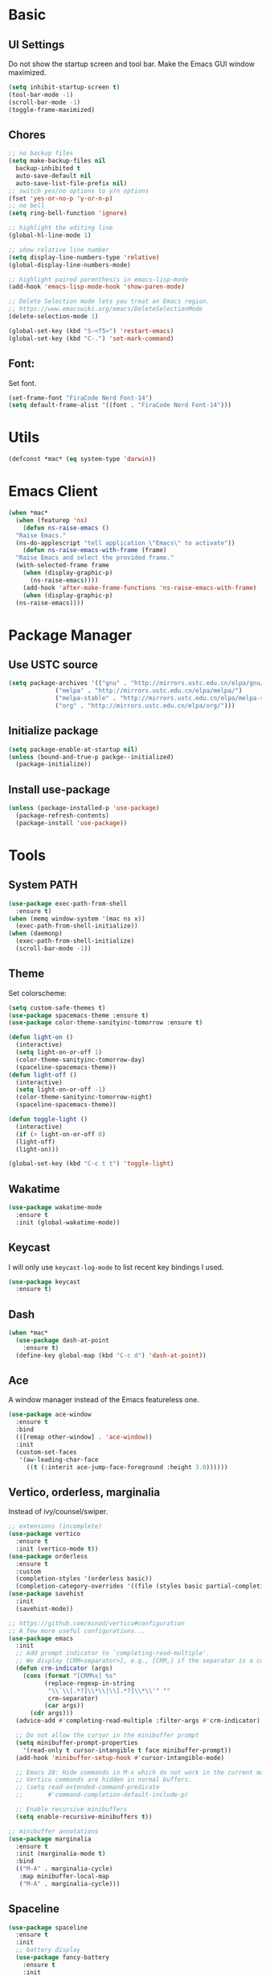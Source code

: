 * Basic
** UI Settings
Do not show the startup screen and tool bar. Make the Emacs GUI window maximized.
#+begin_src emacs-lisp
  (setq inhibit-startup-screen t)
  (tool-bar-mode -1)
  (scroll-bar-mode -1)
  (toggle-frame-maximized)
#+end_src

** Chores
#+begin_src emacs-lisp
  ;; no backup files
  (setq make-backup-files nil
	backup-inhibited t
	auto-save-default nil
	auto-save-list-file-prefix nil)
  ;; switch yes/no options to y/n options
  (fset 'yes-or-no-p 'y-or-n-p)
  ;; no bell
  (setq ring-bell-function 'ignore)

  ;; highlight the editing line
  (global-hl-line-mode 1)

  ;; show relative line number
  (setq display-line-numbers-type 'relative)
  (global-display-line-numbers-mode)

  ;; highlight paired parenthesis in emacs-lisp-mode
  (add-hook 'emacs-lisp-mode-hook 'show-paren-mode)

  ;; Delete Selection mode lets you treat an Emacs region.
  ;; https://www.emacswiki.org/emacs/DeleteSelectionMode
  (delete-selection-mode 1)

  (global-set-key (kbd "S-<f5>") 'restart-emacs)
  (global-set-key (kbd "C-.") 'set-mark-command)
#+end_src

** Font:
Set font.
#+begin_src emacs-lisp
  (set-frame-font "FiraCode Nerd Font-14")
  (setq default-frame-alist '((font . "FiraCode Nerd Font-14")))
#+end_src

* Utils
#+begin_src emacs-lisp
  (defconst *mac* (eq system-type 'darwin))
#+end_src

* Emacs Client
#+begin_src emacs-lisp
  (when *mac*
    (when (featurep 'ns)
      (defun ns-raise-emacs ()
	"Raise Emacs."
	(ns-do-applescript "tell application \"Emacs\" to activate"))
      (defun ns-raise-emacs-with-frame (frame)
	"Raise Emacs and select the provided frame."
	(with-selected-frame frame
	  (when (display-graphic-p)
	    (ns-raise-emacs))))
      (add-hook 'after-make-frame-functions 'ns-raise-emacs-with-frame)
      (when (display-graphic-p)
	(ns-raise-emacs))))
#+end_src

* Package Manager
** Use USTC source
#+begin_src emacs-lisp
  (setq package-archives '(("gnu" . "http://mirrors.ustc.edu.cn/elpa/gnu/")
			   ("melpa" . "http://mirrors.ustc.edu.cn/elpa/melpa/")
			   ("melpa-stable" . "http://mirrors.ustc.edu.cn/elpa/melpa-stable/")
			   ("org" . "http://mirrors.ustc.edu.cn/elpa/org/")))
#+end_src

** Initialize package
#+begin_src emacs-lisp
  (setq package-enable-at-startup nil)
  (unless (bound-and-true-p packge--initialized)
    (package-initialize))
#+end_src

** Install use-package
#+begin_src emacs-lisp
  (unless (package-installed-p 'use-package)
    (package-refresh-contents)
    (package-install 'use-package))
#+end_src

* Tools
** System PATH
#+begin_src emacs-lisp
  (use-package exec-path-from-shell
    :ensure t)
  (when (memq window-system '(mac ns x))
    (exec-path-from-shell-initialize))
  (when (daemonp)
    (exec-path-from-shell-initialize)
    (scroll-bar-mode -1))
#+end_src

** Theme
Set colorscheme:
#+begin_src emacs-lisp
  (setq custom-safe-themes t)
  (use-package spacemacs-theme :ensure t)
  (use-package color-theme-sanityinc-tomorrow :ensure t)

  (defun light-on ()
    (interactive)
    (setq light-on-or-off 1)
    (color-theme-sanityinc-tomorrow-day)
    (spaceline-spacemacs-theme))
  (defun light-off ()
    (interactive)
    (setq light-on-or-off -1)
    (color-theme-sanityinc-tomorrow-night)
    (spaceline-spacemacs-theme))

  (defun toggle-light ()
    (interactive)
    (if (> light-on-or-off 0)
	(light-off)
	(light-on)))

  (global-set-key (kbd "C-c t t") 'toggle-light)
#+end_src

** Wakatime
#+begin_src emacs-lisp
  (use-package wakatime-mode
    :ensure t
    :init (global-wakatime-mode))
#+end_src

** Keycast
I will only use =keycast-log-mode= to list recent key bindings I used.
#+begin_src emacs-lisp
  (use-package keycast
    :ensure t)
#+end_src

** Dash
#+begin_src emacs-lisp
  (when *mac*
    (use-package dash-at-point
      :ensure t)
    (define-key global-map (kbd "C-c d") 'dash-at-point))
#+end_src

** Ace
A window manager instead of the Emacs featureless one.
#+begin_src emacs-lisp
  (use-package ace-window
    :ensure t
    :bind
    (([remap other-window] . 'ace-window))
    :init
    (custom-set-faces
     '(aw-leading-char-face
       ((t (:interit ace-jump-face-foreground :height 3.0))))))
#+end_src

** Vertico, orderless, marginalia
Instead of ivy/counsel/swiper.
#+begin_src emacs-lisp
  ;; extensions (incomplete)
  (use-package vertico
    :ensure t
    :init (vertico-mode t))
  (use-package orderless
    :ensure t
    :custom
    (completion-styles '(orderless basic))
    (completion-category-overrides '((file (styles basic partial-completion)))))
  (use-package savehist
    :init
    (savehist-mode))

  ;; https://github.com/minad/vertico#configuration
  ;; A few more useful configurations...
  (use-package emacs
    :init
    ;; Add prompt indicator to `completing-read-multiple'.
    ;; We display [CRM<separator>], e.g., [CRM,] if the separator is a comma.
    (defun crm-indicator (args)
      (cons (format "[CRM%s] %s"
		    (replace-regexp-in-string
		     "\\`\\[.*?]\\*\\|\\[.*?]\\*\\'" ""
		     crm-separator)
		    (car args))
	    (cdr args)))
    (advice-add #'completing-read-multiple :filter-args #'crm-indicator)

    ;; Do not allow the cursor in the minibuffer prompt
    (setq minibuffer-prompt-properties
	  '(read-only t cursor-intangible t face minibuffer-prompt))
    (add-hook 'minibuffer-setup-hook #'cursor-intangible-mode)

    ;; Emacs 28: Hide commands in M-x which do not work in the current mode.
    ;; Vertico commands are hidden in normal buffers.
    ;; (setq read-extended-command-predicate
    ;;       #'command-completion-default-include-p)

    ;; Enable recursive minibuffers
    (setq enable-recursive-minibuffers t))

  ;; minibuffer annotations
  (use-package marginalia
    :ensure t
    :init (marginalia-mode t)
    :bind
    (("M-A" . marginalia-cycle)
     :map minibuffer-local-map
     ("M-A" . marginalia-cycle)))
#+end_src

** Spaceline
#+begin_src emacs-lisp
  (use-package spaceline
    :ensure t
    :init
    ;; battery display
    (use-package fancy-battery
      :ensure t
      :init
      (setq fancy-battery-show-percentage t)
      (fancy-battery-mode))

    ;; a rainbow cat indicate the position of this buffer on the cursor
    (use-package nyan-mode
      :ensure t
      :init
      (setq nyan-animate-nyancat t)
      (setq nyan-wavy-trail t)
      (setq nyan-minimum-window-width 60)
      (setq nyan-bar-length 10)
      (nyan-mode))

    ;; show time on the spaceline
    (setq display-time-string-forms
	  '(dayname " " month "/" day " " 24-hours ":" minutes " "))
    (display-time-mode)

    ;; spaceline spacemacs theme
    (spaceline-spacemacs-theme)
    ;; for evil-mode?
    ;; (setq spaceline-highlight-face-func 'spaceline-highlight-face-evil-state)

    ;; flycheck extensions
    (spaceline-toggle-flycheck-error-off)
    (spaceline-toggle-flycheck-warning-off)
    (spaceline-toggle-flycheck-info-off)

    ;; chores
    (spaceline-toggle-minor-modes-off)
    (spaceline-toggle-version-control-on)
    (spaceline-toggle-line-column-on)
    (spaceline-toggle-battery-on)
    (spaceline-toggle-input-method-on)
    (spaceline-toggle-buffer-size-off)
    (spaceline-toggle-buffer-position-off)
    (spaceline-toggle-hud-off)
    ;; global on for time display
    (spaceline-toggle-global-on)

    :bind
    (("C-c t l m" . 'spaceline-toggle-minor-modes)
     ("C-c t l b" . 'spaceline-toggle-battery)
     ("C-c t l n" . 'spaceline-toggle-nyan-cat)))

  (light-on)
#+end_src

** Flycheck
#+begin_src emacs-lisp
  (use-package flycheck
    :ensure t)
#+end_src

** Company
#+begin_src emacs-lisp
  (use-package company
    :ensure t
    :diminish (company-mode " Cmp.")
    :defines (company-dabbrev-ignore-case company-dabbrev-downcase)
    :hook (after-init . global-company-mode)
    :bind (:map company-active-map
		(("C-n" . company-select-next)
		 ("C-p" . company-select-previous)
		 ("C-d" . company-show-doc-buffer)
		 ("<tab>" . company-complete)
		 ("M-." . company-show-location)
		 ("M-/" . company-other-backend)))
    :config (setq company-dabbrev-code-everywhere t
		  company-dabbrev-code-modes t
		  company-dabbrev-code-other-buffers 'all
		  company-dabbrev-downcase nil
		  company-dabbrev-ignore-case t
		  company-dabbrev-other-buffers 'all
		  company-require-match nil
		  company-minimum-prefix-length 1
		  company-show-numbers nil
		  company-tooltip-limit 10
		  company-idle-delay 0
		  company-echo-delay 0
		  company-tooltip-offset-display 'scrollbar
		  company-begin-commands '(self-insert-command))
    (eval-after-load 'company
      '(add-to-list 'company-backends
		    '(company-abbrev company-yasnippet company-capf))))

  ;; better sorting and filtering
  (use-package company-prescient
    :ensure t
    :init (company-prescient-mode 1))

  (use-package company-prescient
    :ensure t
    :init (company-prescient-mode 1))
#+end_src

** Editing
#+begin_src emacs-lisp
  ;; autopair parenthesis
  (electric-pair-mode 1)

  ;; rainbow delimiters
  (use-package rainbow-delimiters
    :ensure
    :hook (prog-mode . rainbow-delimiters-mode))

  ;; undo tree
  (use-package undo-tree
    :ensure t
    :init
    (global-undo-tree-mode)
    :bind
    (("C-/" . undo-tree-undo)
     ("C-?" . undo-tree-redo)
     ("C-x u" . undo-tree-visualize)
     :map undo-tree-map
     ;; ("C-x r u" . nil)
     ;; ("C-x r U" . nil)
     ("C-x r" . nil)))
#+end_src

** Which key
#+begin_src emacs-lisp
  (use-package which-key
    :ensure t
    :init
    (which-key-mode)
    (setq which-key-show-early-on-C-h t)
    (setq which-key-idle-delay 0.5))
#+end_src

** LSP
#+begin_src emacs-lisp
  (use-package lsp-mode
    :ensure t
    :commands (lsp lsp-deferred)
    :hook ((lsp-mode . lsp-enable-which-key-integrateion)
	   (prog-mode . (lambda ()
			  (unless (derived-mode-p 'emacs-lisp-mode 'lsp-mode)
			    (lsp-deferred)))))
    :init
    (setq lsp-keepspace-alive nil
	  lsp-enable-indentation t
	  lsp-auto-guess-root t
	  lsp-enable-snippet t
	  ;; lsp flycheck
	  lsp-prefer-flymake t
	  ;; completion backend provider
	  lsp-prefer-capf t
	  lsp-completion-provider :capf
	  lsp-idle-delay 0.5
	  read-process-output-max (* 1024 1024)))

  (use-package lsp-ui
    :ensure t
    :after lsp-mode
    :commands lsp-ui-mode
    :hook ((lsp-mode . lsp-ui-mode))
    :init
    (setq
     ;; https://github.com/emacs-lsp/lsp-ui
     lsp-ui-sideline-show-diagnostics t
     lsp-ui-sideline-show-hover t
     lsp-ui-sideline-show-code-actions t
     lsp-ui-sideline-delay 1
     lsp-ui-peek-enable t
     lsp-ui-doc-enable t
     lsp-ui-doc-delay 0.5
     lsp-ui-doc-position 'at-point
     lsp-ui-imenu-enable t
     lsp-ui-imenu-kind-posiont 'top
     lsp-ui-imenu-buffer-postion 'right
     lsp-ui-imenu-auto-refresh t)
    :config
    (define-key lsp-ui-mode-map [remap xref-find-definitions] #'lsp-ui-peek-find-definitions)
    (define-key lsp-ui-mode-map [remap xref-find-references] #'lsp-ui-peek-find-references)
    :bind
    (("C-c m" . 'lsp-ui-imenu))
    )

  (use-package lsp-ivy
      :ensure t
      :commands lsp-ivy-workspace-symbol
      :bind
      (("C-c s" . 'lsp-ivy-workspace-symbol)))

  (use-package lsp-treemacs
    :ensure t
    :commands lsp-treemacs-errors-list
    :init
    (when (display-graphic-p)
      (treemacs-resize-icons 14))
    :bind
    (("C-c e" . 'lsp-treemacs-errors-list)))
#+end_src

** Treemacs
Pending. I don't know how to use this now.
#+begin_src emacs-lisp
  (use-package treemacs
    :ensure t
    :bind
    (("C-c t p" . 'treemacs)))
#+end_src

** Consult
An alternative swiper. Use its navigations.
#+begin_src emacs-lisp
  (use-package consult
    :ensure t
    :init
    (recentf-mode)
    :bind
    (:map global-map
     ("C-s" . 'consult-line)
     ("C-c o g" . 'consult-goto-line)
     ("C-c o m" . 'consult-mark)
     ("C-c o M" . 'consult-global-mark)
     ("C-c o o" . 'consult-global-outline)
     ("C-c o c" . 'consult-imenu)
     ("C-c o C" . 'consult-imenu-multi)
     ("C-x r" . 'recentf)
     ("C-x y" . 'consult-yank-from-kill-ring)))
#+end_src

** Magit
A nice git plugin.
#+begin_src emacs-lisp
  (use-package magit
    :ensure t)
#+end_src

** Apheleia
Code formatter while saving.
#+begin_src emacs-lisp
  (use-package apheleia
    :ensure t
    :bind
    (("C-c t f" . 'apheleia-global-mode))
    :init
    ;; default turn off
    (apheleia-global-mode -1))
#+end_src

** Vterm toggle
#+begin_src emacs-lisp
  (use-package vterm-toggle
    :ensure t
    :bind
    (("<f1>" . 'vterm-toggle)
     :map vterm-mode-map
     ("<f1>" . 'vterm-toggle)
     ("C-<f1>" . 'vterm-toggle-cd))
    :init
    (add-hook 'vterm-mode-hook (lambda ()
				 (display-line-numbers-mode -1))))
#+end_src

** Projectile
Project manager. Incomplete.
#+begin_src emacs-lisp
  (use-package projectile
    :ensure t)
#+end_src

** Yasnippet
#+begin_src emacs-lisp
  (use-package yasnippet
    :ensure t
    :init
    (yas-global-mode 1))
#+end_src

* Modes
** org-mode
*** keymaps
#+begin_src emacs-lisp
  (define-key org-mode-map (kbd "C-c a") 'org-agenda)
#+end_src

** dired-mode
Advanced dired-mode.
#+begin_src emacs-lisp
  (use-package all-the-icons
    :ensure t)
  (use-package all-the-icons-dired
    :ensure t
    :init
    (when *mac*
      (setq dired-use-ls-dired t
	    insert-directory-program "/usr/local/bin/gls"
	    dired-listing-switches "-aBhl --group-directories-first"))
    (setq all-the-icons-dired-monochrome nil)
    (add-hook 'dired-mode-hook 'all-the-icons-dired-mode))
#+end_src

* Languages
** Coq
#+begin_src emacs-lisp
  (use-package proof-general
    :ensure t
    :init
    (setq proof-splash-seen t)
    (require 'lsp-mode)
    (add-to-list 'lsp-language-id-configuration '(coq-mode . "coq"))
    (setq lsp-warn-no-matched-clients nil)
    :hook
    (coq-mode . undo-tree-mode))

  (use-package company-coq
    :ensure t
    :init (add-hook 'coq-mode-hook #'company-coq-mode))

  ;; there is no coq-mode-map before activating coq-mode
  (add-hook 'coq-mode-hook (lambda ()
			    (define-key coq-mode-map (kbd "C-c a") 'coq-Search)
			    (define-key coq-mode-map (kbd "s-<return>") 'proof-goto-point)))
#+end_src

** Haskell
#+begin_src emacs-lisp
  (use-package haskell-mode
    :ensure t)

  (use-package lsp-haskell
    :ensure t
    :after (lsp-mode)
    :init
    (add-hook 'haskell-mode-hook #'lsp)
    (add-hook 'haskell-literate-mode-hook #'lsp))
#+end_src

** Agda
#+begin_src emacs-lisp
  (load-file (let ((coding-system-for-read 'utf-8))
	       (shell-command-to-string "agda-mode locate")))
#+end_src

